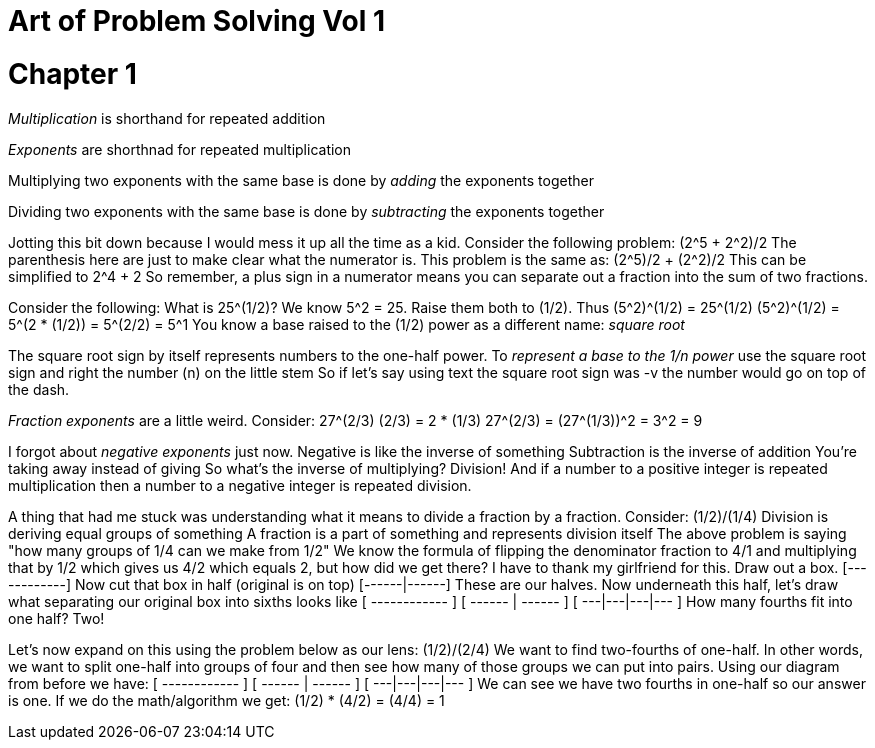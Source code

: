 = Art of Problem Solving Vol 1
:doctype: book

:book:

= Chapter 1

_Multiplication_ is shorthand for repeated addition

_Exponents_ are shorthnad for repeated multiplication

Multiplying two exponents with the same base is done by _adding_ the exponents together

Dividing two exponents with the same base is done by _subtracting_ the exponents together

Jotting this bit down because I would mess it up all the time as a kid.
Consider the following problem: (2{caret}5 + 2{caret}2)/2 The parenthesis here are just to make clear what the numerator is.
This problem is the same as: (2{caret}5)/2 + (2{caret}2)/2 This can be simplified to 2{caret}4 + 2 So remember, a plus sign in a numerator means you can separate out a fraction into the sum of two fractions.

Consider the following: What is 25{caret}(1/2)?
We know 5{caret}2 = 25.
Raise them both to (1/2).
Thus (5{caret}2){caret}(1/2) = 25{caret}(1/2) (5{caret}2){caret}(1/2) = 5{caret}(2 * (1/2)) = 5{caret}(2/2) = 5{caret}1 You know a base raised to the (1/2) power as a different name: _square root_

The square root sign by itself represents numbers to the one-half power.
To _represent a base to the 1/n power_ use the square root sign and right the number (n) on the little stem So if let's say using text the square root sign was -v the number would go on top of the dash.

_Fraction exponents_ are a little weird.
Consider: 27{caret}(2/3) (2/3) = 2 * (1/3) 27{caret}(2/3) = (27{caret}(1/3)){caret}2 = 3{caret}2 = 9

I forgot about _negative exponents_ just now.
Negative is like the inverse of something Subtraction is the inverse of addition You're taking away instead of giving So what's the inverse of multiplying?
Division!
And if a number to a positive integer is repeated multiplication then a number to a negative integer is repeated division.

A thing that had me stuck was understanding what it means to divide a fraction by a fraction.
Consider: (1/2)/(1/4) Division is deriving equal groups of something A fraction is a part of something and represents division itself The above problem is saying "how many groups of 1/4 can we make from 1/2" We know the formula of flipping the denominator fraction to 4/1 and multiplying that by 1/2 which gives us 4/2 which equals 2, but how did we get there?
I have to thank my girlfriend for this.
Draw out a box.
[------------] Now cut that box in half (original is on top) [------|------] These are our halves.
Now underneath this half, let's draw what separating our original box into sixths looks like [  ------------  ] [ ------ | ------ ] [ ---|---|---|--- ] How many fourths fit into one half?
Two!

Let's now expand on this using the problem below as our lens: (1/2)/(2/4) We want to find two-fourths of one-half.
In other words, we want to split one-half into groups of four and then see how many of those groups we can put into pairs.
Using our diagram from before we have: [  ------------  ] [ ------ | ------ ] [ ---|---|---|--- ] We can see we have two fourths in one-half so our answer is one.
If we do the math/algorithm we get: (1/2) * (4/2) = (4/4) = 1
